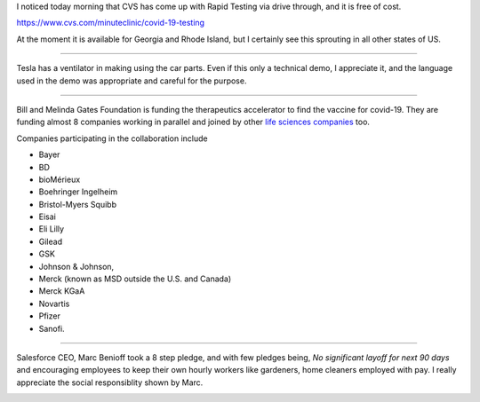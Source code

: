 .. title: Covid-19 Testing, Ventilators, and Therapeutic Accelerators
.. slug: covid-19-testing-ventilators-and-therapeutic-accelerators
.. date: 2020-04-06 08:42:52 UTC-07:00
.. tags: 
.. category: 
.. link: 
.. description: 
.. type: text

I noticed today morning that CVS has come up with Rapid Testing via drive through, and it is free of cost.

https://www.cvs.com/minuteclinic/covid-19-testing

At the moment it is available for Georgia and Rhode Island, but I certainly see this sprouting in all other states of
US.

.. image:: https://i.imgur.com/xMkHTJw.png
   :target: https://www.cvs.com/minuteclinic/covid-19-testing


----

Tesla has a ventilator in making using the car parts. Even if this only a technical demo, I appreciate it, and the
language used in the demo was appropriate and careful for the purpose.

.. youtube:: zZbDg24dfN0
   :align: center

----

Bill and Melinda Gates Foundation is funding the therapeutics accelerator to find the vaccine for covid-19. They are
funding almost 8 companies working in parallel and joined by other `life sciences companies`_ too.

Companies participating in the collaboration include

* Bayer
* BD
* bioMérieux
* Boehringer Ingelheim
* Bristol-Myers Squibb
* Eisai
* Eli Lilly
* Gilead
* GSK
* Johnson & Johnson,
* Merck (known as MSD outside the U.S. and Canada)
* Merck KGaA
* Novartis
* Pfizer
* Sanofi.


.. _life sciences companies: https://www.gatesfoundation.org/Media-Center/Press-Releases/2020/03/Life-Science-Companies-Commit-to-the-Fight-Against-COVID-19-Pandemic-alongside-Gates-Foundation

---- 

Salesforce CEO, Marc Benioff took a 8 step pledge, and with few pledges being, *No significant layoff for next 90
days* and encouraging employees to keep their own hourly workers like gardeners, home cleaners employed with pay.
I really appreciate the social responsiblity shown by Marc.


.. image:: https://i.imgur.com/ZkvaDQ6.png
   :target: https://twitter.com/Benioff/status/1242608667771330560



